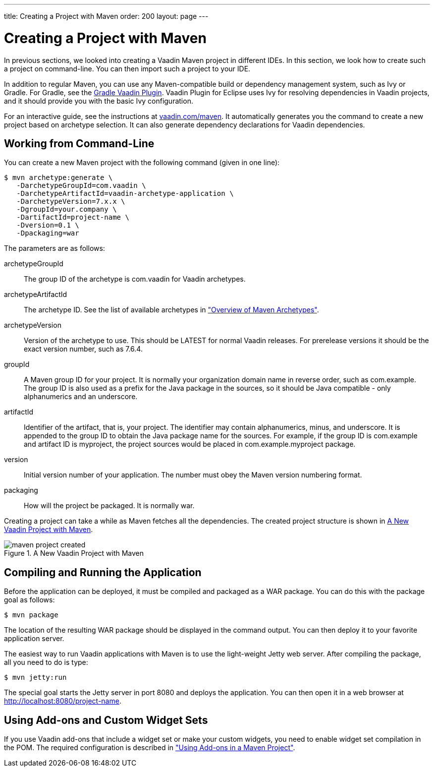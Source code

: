 ---
title: Creating a Project with Maven
order: 200
layout: page
---

[[getting-started.maven]]
= Creating a Project with Maven

((("Maven", "creating a project", id="term.maven.creating", range="startofrange")))

In previous sections, we looked into creating a Vaadin Maven project in different IDEs.
In this section, we look how to create such a project on command-line.
You can then import such a project to your IDE.

In addition to regular Maven, you can use any Maven-compatible build or
dependency management system, such as Ivy or Gradle. For Gradle, see the
link:https://github.com/johndevs/gradle-vaadin-plugin[Gradle Vaadin Plugin].
Vaadin Plugin for Eclipse uses Ivy for resolving dependencies in Vaadin
projects, and it should provide you with the basic Ivy configuration.

For an interactive guide, see the instructions at link:https://vaadin.com/maven[vaadin.com/maven].
It automatically generates you the command to create a new project based on archetype selection.
It can also generate dependency declarations for Vaadin dependencies.

[[getting-started.maven.command-line]]
== Working from Command-Line

You can create a new Maven project with the following command (given in one
line):

[subs="normal"]
----
[prompt]#$# [command]#mvn# archetype:generate \
   -DarchetypeGroupId=com.vaadin \
   -DarchetypeArtifactId=[replaceable]#vaadin-archetype-application# \
   -DarchetypeVersion=[replaceable]#7.x.x# \
   -DgroupId=[replaceable]#your.company# \
   -DartifactId=[replaceable]#project-name# \
   -Dversion=[replaceable]#0.1# \
   -Dpackaging=war
----
The parameters are as follows:

[parameter]#archetypeGroupId#:: The group ID of the archetype is [literal]#++com.vaadin++# for Vaadin
archetypes.

[parameter]#archetypeArtifactId#:: The archetype ID.
See the list of available archetypes in <<dummy/../../../framework/getting-started-archetypes#getting-started.archetypes,"Overview of Maven Archetypes">>.

[parameter]#archetypeVersion#::
Version of the archetype to use.
This should be [literal]#++LATEST++# for normal Vaadin releases.
For prerelease versions it should be the exact version number, such as [literal]#++7.6.4++#.

[parameter]#groupId#:: A Maven group ID for your project. It is normally your organization domain name
in reverse order, such as com.example. The group ID is also used as a prefix for
the Java package in the sources, so it should be Java compatible - only
alphanumerics and an underscore.

[parameter]#artifactId#:: Identifier of the artifact, that is, your project. The identifier may contain
alphanumerics, minus, and underscore. It is appended to the group ID to obtain
the Java package name for the sources. For example, if the group ID is
com.example and artifact ID is myproject, the project sources would be placed in
com.example.myproject package.

[parameter]#version#:: Initial version number of your application. The number must obey the Maven
version numbering format.

[parameter]#packaging#:: How will the project be packaged. It is normally [literal]#++war++#.



Creating a project can take a while as Maven fetches all the dependencies. The
created project structure is shown in
<<figure.getting-started.maven.archetype.created>>.

[[figure.getting-started.maven.archetype.created]]
.A New Vaadin Project with Maven
image::img/maven-project-created.png[scaledwidth=60%]


[[getting-started.maven.compiling]]
== Compiling and Running the Application

((("Maven", "compiling", id="term.maven.compiling", range="startofrange")))


Before the application can be deployed, it must be compiled and packaged as a
WAR package. You can do this with the [literal]#++package++# goal as follows:

[subs="normal"]
----
[prompt]#$# [command]#mvn# package
----
The location of the resulting WAR package should be displayed in the command
output. You can then deploy it to your favorite application server.

The easiest way to run Vaadin applications with Maven is to use the light-weight
Jetty web server. After compiling the package, all you need to do is type:

[subs="normal"]
----
[prompt]#$# [command]#mvn# jetty:run
----
The special goal starts the Jetty server in port 8080 and deploys the
application. You can then open it in a web browser at
http://localhost:8080/project-name.

(((range="endofrange", startref="term.maven.compiling")))

[[getting-started.maven.addons]]
== Using Add-ons and Custom Widget Sets

((("Maven", "using add-ons", id="term.maven.addons", range="startofrange")))


If you use Vaadin add-ons that include a widget set or make your custom widgets,
you need to enable widget set compilation in the POM. The required configuration
is described in
<<dummy/../../../framework/addons/addons-maven#addons.maven,"Using Add-ons in a
Maven Project">>.


(((range="endofrange", startref="term.maven.addons")))
(((range="endofrange", startref="term.maven.creating")))
